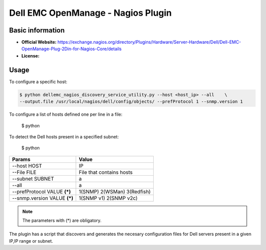 .. _dell-nagios-plugin-index:

.. role:: bash(code)
   :language: bash

Dell EMC OpenManage - Nagios Plugin
===================================

Basic information
-----------------

- **Official Website:** https://exchange.nagios.org/directory/Plugins/Hardware/Server-Hardware/Dell/Dell-EMC-OpenManage-Plug-2Din-for-Nagios-Core/details
- **License:** 

Usage
-----

To configure a specific host: 

.. code:: bash

	  $ python dellemc_nagios_discovery_service_utility.py --host <host_ip> --all    \
	  --output.file /usr/local/nagios/dell/config/objects/ --prefProtocol 1 --snmp.version 1
	  
To configure a list of hosts defined one per line in a file:

       $ python

To detect the Dell hosts present in a specified subnet:

       $ python

============================= ============================
Params                        Value
============================= ============================
 --host HOST                  IP
 --File FILE                  File that contains hosts
 --subnet SUBNET              a
 --all                        a
 --prefProtocol VALUE **(*)** 1(SNMP) 2(WSMan) 3(Redfish)
 --snmp.version VALUE **(*)** 1(SNMP v1) 2(SNMP v2c)
============================= ============================

.. note:: The parameters with (*) are obligatory.

The plugin has a script that discovers and generates the necesary configuration files for Dell servers present in a given IP,IP range or subnet.
